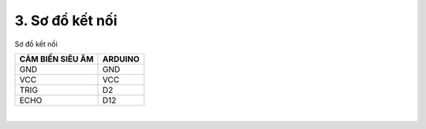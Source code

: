 3. **Sơ đồ kết nối**
=========

Sơ đồ kết nối

+-----------------------------------+-----------------------------------+
| **CẢM BIẾN SIÊU ÂM**              | **ARDUINO**                       |
+===================================+===================================+
| GND                               | GND                               |
+-----------------------------------+-----------------------------------+
| VCC                               | VCC                               |
+-----------------------------------+-----------------------------------+
| TRIG                              | D2                                |
+-----------------------------------+-----------------------------------+
| ECHO                              | D12                               |
+-----------------------------------+-----------------------------------+

.. image:: ../media/image56.png
   :width: 6.48958in
   :height: 3.92708in
   :align: center
|

.. 